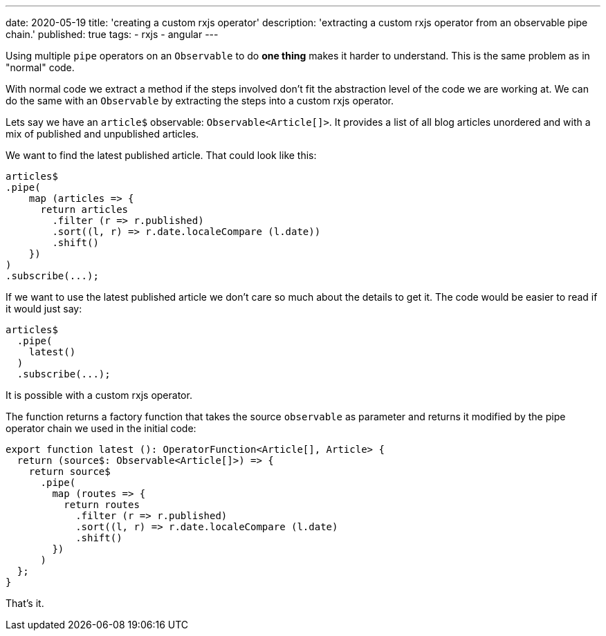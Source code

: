 ---
date: 2020-05-19
title: 'creating a custom rxjs operator'
description: 'extracting a custom rxjs operator from an observable pipe chain.'
published: true
tags:
  - rxjs
  - angular
---

Using multiple `pipe` operators on an `Observable` to do *one thing* makes it harder to understand.
This is the same problem as in "normal" code.

With normal code we extract a method if the steps involved don't fit the abstraction level of the
code we are working at. We can do the same with an `Observable` by extracting the steps into a custom
rxjs operator.

Lets say we have an `article$` observable: `Observable<Article[]>`. It provides a list of all blog
articles unordered and with a mix of published and unpublished articles.

We want to find the latest published article. That could look like this:

[source,typescript]
----

articles$
.pipe(
    map (articles => {
      return articles
        .filter (r => r.published)
        .sort((l, r) => r.date.localeCompare (l.date))
        .shift()
    })
)
.subscribe(...);

----

If we want to use the latest published article we don't care so much about the details to get it.
The code would be easier to read if it would just say:

[source,typescript]
----
articles$
  .pipe(
    latest()
  )
  .subscribe(...);
----


It is possible with a custom rxjs operator.

The function returns a factory function that takes the source `observable` as parameter and returns
it modified by the pipe operator chain we used in the initial code:


[source,typescript]
----
export function latest (): OperatorFunction<Article[], Article> {
  return (source$: Observable<Article[]>) => {
    return source$
      .pipe(
        map (routes => {
          return routes
            .filter (r => r.published)
            .sort((l, r) => r.date.localeCompare (l.date)
            .shift()
        })
      )
  };
}

----

That's it. pass:[<i class="far fa-smile"></i>]
